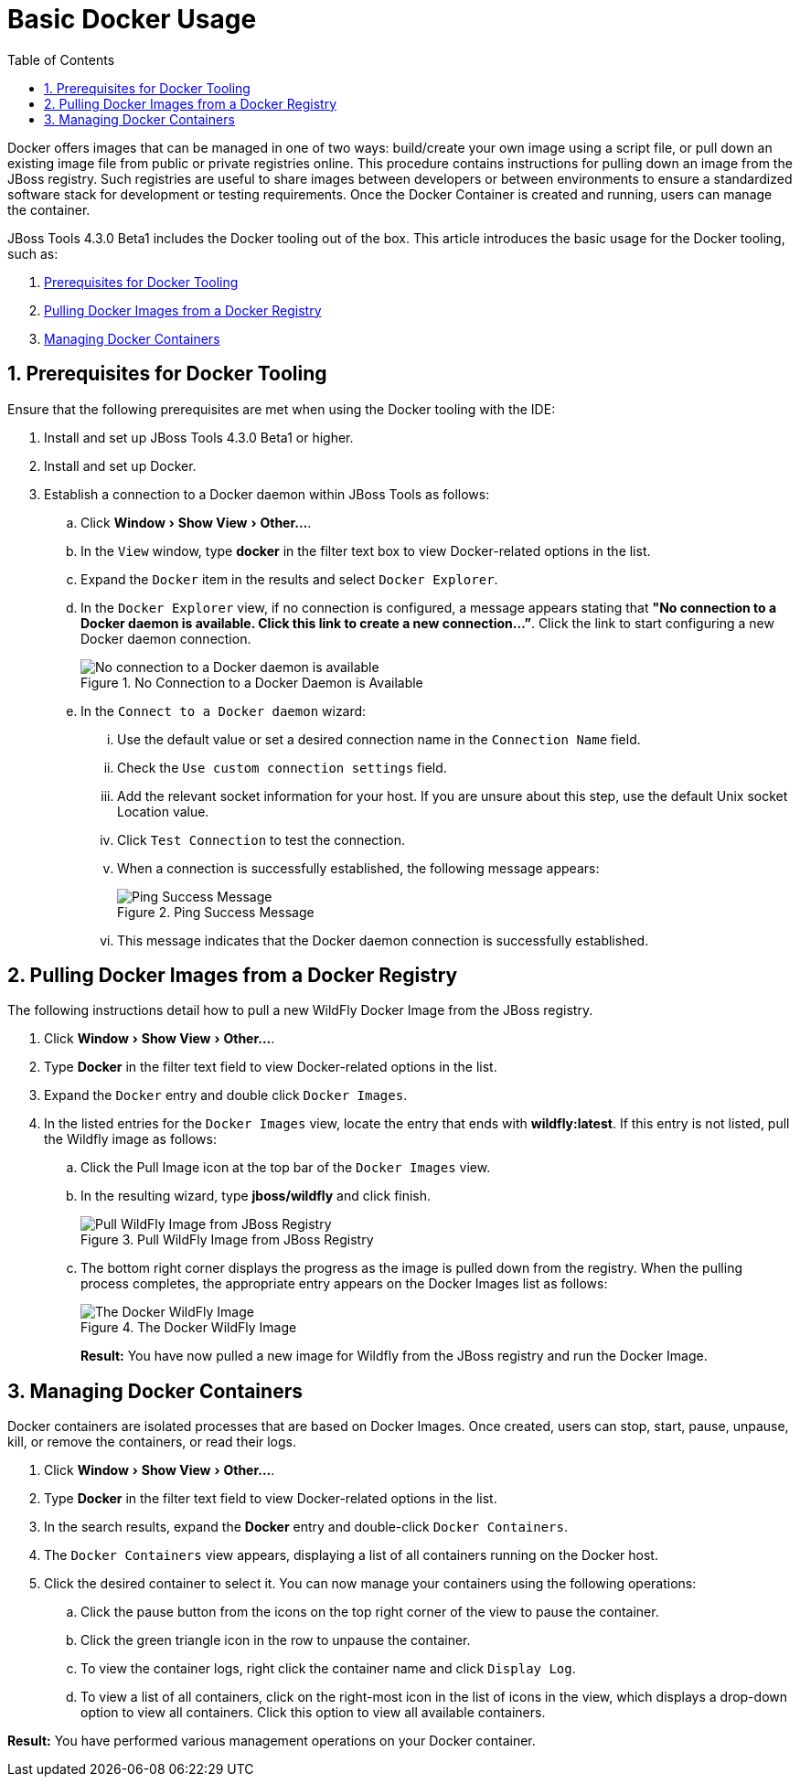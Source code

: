= Basic Docker Usage
:page-layout: howto
:page-tab: docs
:page-status: green
:experimental:
:imagesdir: ./images
:toc:

Docker offers images that can be managed in one of two ways: build/create your own image using a script file, or pull down an existing image file from public or private registries online. This procedure contains instructions for pulling down an image from the JBoss registry. Such registries are useful to share images between developers or between environments to ensure a standardized software stack for development or testing requirements. Once the Docker Container is created and running, users can manage the container.

JBoss Tools 4.3.0 Beta1 includes the Docker tooling out of the box. This article introduces the basic usage for the Docker tooling, such as:

. <<Prerequisites,Prerequisites for Docker Tooling>>
. <<Pull_Image,Pulling Docker Images from a Docker Registry>>
. <<Manage_Containers,Managing Docker Containers>>

[[Prerequisites]]
== 1. Prerequisites for Docker Tooling

Ensure that the following prerequisites are met when using the Docker tooling with the IDE:

. Install and set up JBoss Tools 4.3.0 Beta1 or higher.
. Install and set up Docker.
. Establish a connection to a Docker daemon within JBoss Tools as follows:
.. Click menu:Window[Show View > Other...].
.. In the `View` window, type **docker** in the filter text box to view Docker-related options in the list.
.. Expand the `Docker` item in the results and select `Docker Explorer`.
.. In the `Docker Explorer` view, if no connection is configured, a message appears stating that **"No connection to a Docker daemon is available. Click this link to create a new connection…”**. Click the link to start configuring a new Docker daemon connection.
+
.No Connection to a Docker Daemon is Available
image::docker_no_connections.png[No connection to a Docker daemon is available]
+
.. In the `Connect to a Docker daemon` wizard:
... Use the default value or set a desired connection name in the `Connection Name` field.
... Check the `Use custom connection settings` field.
... Add the relevant socket information for your host. If you are unsure about this step, use the default Unix socket Location value.
... Click `Test Connection` to test the connection.
... When a connection is successfully established, the following message appears:
+
.Ping Success Message
image::docker_ping_success.png[Ping Success Message]
+
... This message indicates that the Docker daemon connection is successfully established.

[[Pull_Image]]
== 2. Pulling Docker Images from a Docker Registry
The following instructions detail how to pull a new WildFly Docker Image from the JBoss registry.

. Click menu:Window[Show View > Other...].
. Type **Docker** in the filter text field to view Docker-related options in the list.
. Expand the `Docker` entry and double click `Docker Images`.
. In the listed entries for the `Docker Images` view, locate the entry that ends with **wildfly:latest**. If this entry is not listed, pull the Wildfly image as follows:
.. Click the Pull Image icon at the top bar of the `Docker Images` view.
.. In the resulting wizard, type **jboss/wildfly** and click finish.
+
.Pull WildFly Image from JBoss Registry
image::docker_pull_wildfly_image.png[Pull WildFly Image from JBoss Registry]
+
.. The bottom right corner displays the progress as the image is pulled down from the registry. When the pulling process completes, the appropriate entry appears on the Docker Images list as follows:
+
.The Docker WildFly Image
image::docker_wildfly_image.png[The Docker WildFly Image]
+

**Result:** You have now pulled a new image for Wildfly from the JBoss registry and run the Docker Image.

[[Manage_Containers]]
== 3. Managing Docker Containers
Docker containers are isolated processes that are based on Docker Images. Once created, users can stop, start, pause, unpause, kill, or remove the containers, or read their logs.

. Click menu:Window[Show View > Other...].
. Type **Docker** in the filter text field to view Docker-related options in the list.
. In the search results, expand the **Docker** entry and double-click `Docker Containers`.
. The `Docker Containers` view appears, displaying a list of all containers running on the Docker host.
. Click the desired container to select it. You can now manage your containers using the following operations:
.. Click the pause button from the icons on the top right corner of the view to pause the container.
.. Click the green triangle icon in the row to unpause the container.
.. To view the container logs, right click the container name and click `Display Log`.
.. To view a list of all containers, click on the right-most icon in the list of icons in the view, which displays a drop-down option to view all containers. Click this option to view all available containers.

**Result:** You have performed various management operations on your Docker container.
